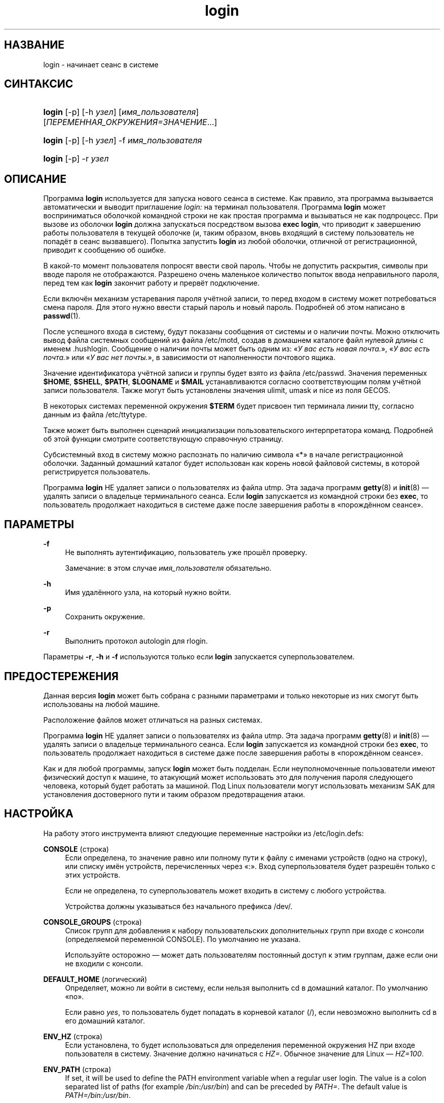 '\" t
.\"     Title: login
.\"    Author: Julianne Frances Haugh
.\" Generator: DocBook XSL Stylesheets v1.79.1 <http://docbook.sf.net/>
.\"      Date: 03/16/2016
.\"    Manual: Пользовательские команды
.\"    Source: shadow-utils 4.2
.\"  Language: Russian
.\"
.TH "login" "1" "03/16/2016" "shadow\-utils 4\&.2" "Пользовательские команды"
.\" -----------------------------------------------------------------
.\" * Define some portability stuff
.\" -----------------------------------------------------------------
.\" ~~~~~~~~~~~~~~~~~~~~~~~~~~~~~~~~~~~~~~~~~~~~~~~~~~~~~~~~~~~~~~~~~
.\" http://bugs.debian.org/507673
.\" http://lists.gnu.org/archive/html/groff/2009-02/msg00013.html
.\" ~~~~~~~~~~~~~~~~~~~~~~~~~~~~~~~~~~~~~~~~~~~~~~~~~~~~~~~~~~~~~~~~~
.ie \n(.g .ds Aq \(aq
.el       .ds Aq '
.\" -----------------------------------------------------------------
.\" * set default formatting
.\" -----------------------------------------------------------------
.\" disable hyphenation
.nh
.\" disable justification (adjust text to left margin only)
.ad l
.\" -----------------------------------------------------------------
.\" * MAIN CONTENT STARTS HERE *
.\" -----------------------------------------------------------------
.SH "НАЗВАНИЕ"
login \- начинает сеанс в системе
.SH "СИНТАКСИС"
.HP \w'\fBlogin\fR\ 'u
\fBlogin\fR [\-p] [\-h\ \fIузел\fR] [\fIимя_пользователя\fR] [\fIПЕРЕМЕННАЯ_ОКРУЖЕНИЯ=ЗНАЧЕНИЕ\fR...]
.HP \w'\fBlogin\fR\ 'u
\fBlogin\fR [\-p] [\-h\ \fIузел\fR] \-f \fIимя_пользователя\fR
.HP \w'\fBlogin\fR\ 'u
\fBlogin\fR [\-p] \-r\ \fIузел\fR
.SH "ОПИСАНИЕ"
.PP
Программа
\fBlogin\fR
используется для запуска нового сеанса в системе\&. Как правило, эта программа вызывается автоматически и выводит приглашение
\fIlogin:\fR
на терминал пользователя\&. Программа
\fBlogin\fR
может восприниматься оболочкой командной строки не как простая программа и вызываться не как подпроцесс\&. При вызове из оболочки
\fBlogin\fR
должна запускаться посредством вызова
\fBexec login\fR, что приводит к завершению работы пользователя в текущей оболочке (и, таким образом, вновь входящий в систему пользователь не попадёт в сеанс вызвавшего)\&. Попытка запустить
\fBlogin\fR
из любой оболочки, отличной от регистрационной, приводит к сообщению об ошибке\&.
.PP
В какой\-то момент пользователя попросят ввести свой пароль\&. Чтобы не допустить раскрытия, символы при вводе пароля не отображаются\&. Разрешено очень маленькое количество попыток ввода неправильного пароля, перед тем как
\fBlogin\fR
закончит работу и прервёт подключение\&.
.PP
Если включён механизм устаревания пароля учётной записи, то перед входом в систему может потребоваться смена пароля\&. Для этого нужно ввести старый пароль и новый пароль\&. Подробней об этом написано в
\fBpasswd\fR(1)\&.
.PP
После успешного входа в систему, будут показаны сообщения от системы и о наличии почты\&. Можно отключить вывод файла системных сообщений из файла
/etc/motd, создав в домашнем каталоге файл нулевой длины с именем
\&.hushlogin\&. Сообщение о наличии почты может быть одним из: \(Fo\fIУ вас есть новая почта\&.\fR\(Fc, \(Fo\fIУ вас есть почта\&.\fR\(Fc или \(Fo\fIУ вас нет почты\&.\fR\(Fc, в зависимости от наполненности почтового ящика\&.
.PP
Значение идентификатора учётной записи и группы будет взято из файла
/etc/passwd\&. Значения переменных
\fB$HOME\fR,
\fB$SHELL\fR,
\fB$PATH\fR,
\fB$LOGNAME\fR
и
\fB$MAIL\fR
устанавливаются согласно соответствующим полям учётной записи пользователя\&. Также могут быть установлены значения ulimit, umask и nice из поля GECOS\&.
.PP
В некоторых системах переменной окружения
\fB$TERM\fR
будет присвоен тип терминала линии tty, согласно данным из файла
/etc/ttytype\&.
.PP
Также может быть выполнен сценарий инициализации пользовательского интерпретатора команд\&. Подробней об этой функции смотрите соответствующую справочную страницу\&.
.PP
Субсистемный вход в систему можно распознать по наличию символа \(Fo*\(Fc в начале регистрационной оболочки\&. Заданный домашний каталог будет использован как корень новой файловой системы, в которой регистрируется пользователь\&.
.PP
Программа
\fBlogin\fR
НЕ удаляет записи о пользователях из файла utmp\&. Эта задача программ
\fBgetty\fR(8)
и
\fBinit\fR(8)
\(em удалять записи о владельце терминального сеанса\&. Если
\fBlogin\fR
запускается из командной строки без
\fBexec\fR, то пользователь продолжает находиться в системе даже после завершения работы в \(Foпорождённом сеансе\(Fc\&.
.SH "ПАРАМЕТРЫ"
.PP
\fB\-f\fR
.RS 4
Не выполнять аутентификацию, пользователь уже прошёл проверку\&.
.sp
Замечание: в этом случае
\fIимя_пользователя\fR
обязательно\&.
.RE
.PP
\fB\-h\fR
.RS 4
Имя удалённого узла, на который нужно войти\&.
.RE
.PP
\fB\-p\fR
.RS 4
Сохранить окружение\&.
.RE
.PP
\fB\-r\fR
.RS 4
Выполнить протокол autologin для rlogin\&.
.RE
.PP
Параметры
\fB\-r\fR,
\fB\-h\fR
и
\fB\-f\fR
используются только если
\fBlogin\fR
запускается суперпользователем\&.
.SH "ПРЕДОСТЕРЕЖЕНИЯ"
.PP
Данная версия
\fBlogin\fR
может быть собрана с разными параметрами и только некоторые из них смогут быть использованы на любой машине\&.
.PP
Расположение файлов может отличаться на разных системах\&.
.PP
Программа
\fBlogin\fR
НЕ удаляет записи о пользователях из файла utmp\&. Эта задача программ
\fBgetty\fR(8)
и
\fBinit\fR(8)
\(em удалять записи о владельце терминального сеанса\&. Если
\fBlogin\fR
запускается из командной строки без
\fBexec\fR, то пользователь продолжает находиться в системе даже после завершения работы в \(Foпорождённом сеансе\(Fc\&.
.PP
Как и для любой программы, запуск
\fBlogin\fR
может быть подделан\&. Если неуполномоченные пользователи имеют физический доступ к машине, то атакующий может использовать это для получения пароля следующего человека, который будет работать за машиной\&. Под Linux пользователи могут использовать механизм SAK для установления достоверного пути и таким образом предотвращения атаки\&.
.SH "НАСТРОЙКА"
.PP
На работу этого инструмента влияют следующие переменные настройки из
/etc/login\&.defs:
.PP
\fBCONSOLE\fR (строка)
.RS 4
Если определена, то значение равно или полному пути к файлу с именами устройств (одно на строку), или списку имён устройств, перечисленных через \(Fo:\(Fc\&. Вход суперпользователя будет разрешён только с этих устройств\&.
.sp
Если не определена, то суперпользователь может входить в систему с любого устройства\&.
.sp
Устройства должны указываться без начального префикса /dev/\&.
.RE
.PP
\fBCONSOLE_GROUPS\fR (строка)
.RS 4
Список групп для добавления к набору пользовательских дополнительных групп при входе с консоли (определяемой переменной CONSOLE)\&. По умолчанию не указана\&.

Используйте осторожно \(em может дать пользователям постоянный доступ к этим группам, даже если они не входили с консоли\&.
.RE
.PP
\fBDEFAULT_HOME\fR (логический)
.RS 4
Определяет, можно ли войти в систему, если нельзя выполнить cd в домашний каталог\&. По умолчанию \(Fono\(Fc\&.
.sp
Если равно
\fIyes\fR, то пользователь будет попадать в корневой каталог (/), если невозможно выполнить cd в его домашний каталог\&.
.RE
.PP
\fBENV_HZ\fR (строка)
.RS 4
Если установлена, то будет использоваться для определения переменной окружения HZ при входе пользователя в систему\&. Значение должно начинаться с
\fIHZ=\fR\&. Обычное значение для Linux \(em
\fIHZ=100\fR\&.
.RE
.PP
\fBENV_PATH\fR (строка)
.RS 4
If set, it will be used to define the PATH environment variable when a regular user login\&. The value is a colon separated list of paths (for example
\fI/bin:/usr/bin\fR) and can be preceded by
\fIPATH=\fR\&. The default value is
\fIPATH=/bin:/usr/bin\fR\&.
.RE
.PP
\fBENV_SUPATH\fR (строка)
.RS 4
If set, it will be used to define the PATH environment variable when the superuser login\&. The value is a colon separated list of paths (for example
\fI/sbin:/bin:/usr/sbin:/usr/bin\fR) and can be preceded by
\fIPATH=\fR\&. The default value is
\fIPATH=/sbin:/bin:/usr/sbin:/usr/bin\fR\&.
.RE
.PP
\fBENV_TZ\fR (строка)
.RS 4
Если установлена, то будет использоваться для определения переменной окружения TZ при входе пользователя\&. Значение может быть равно имени часового пояса, начинающегося
\fITZ=\fR
(например,
\fITZ=CST6CDT\fR), или полному пути к файлу с параметрами часового пояса (например,
/etc/tzname)\&.
.sp
Если указан полный путь, но файл не существует или недоступен для чтения, то используется значение по умолчанию:
\fITZ=CST6CDT\fR\&.
.RE
.PP
\fBENVIRON_FILE\fR (строка)
.RS 4
Если этот файл существует и доступ для чтения, то из него читает регистрационное окружение\&. Каждая строка должна иметь формат: имя=значение\&.
.sp
Строки, начинающиеся с #, считаются комментарием и игнорируются\&.
.RE
.PP
\fBERASECHAR\fR (число)
.RS 4
Символ ERASE у терминала (\fI010\fR
= backspace,
\fI0177\fR
= DEL)\&.
.sp
Значение может начинаться с \(Fo0\(Fc при указании значения в восьмеричной системе счисления или \(Fo0x\(Fc при указании значения в шестнадцатеричной системе счисления\&.
.RE
.PP
\fBFAIL_DELAY\fR (число)
.RS 4
Задержка в секундах перед повторной попыткой после неудачного входа\&.
.RE
.PP
\fBFAILLOG_ENAB\fR (логический)
.RS 4
Включить протоколирование и показ информации о неудачных входах из
/var/log/faillog\&.
.RE
.PP
\fBFAKE_SHELL\fR (строка)
.RS 4
Если установлена, то программа
\fBlogin\fR
запустит указанную оболочку вместо пользовательской оболочки заданной в
/etc/passwd\&.
.RE
.PP
\fBFTMP_FILE\fR (строка)
.RS 4
Если определена, то неудачные попытки входа будут протоколироваться в этот файл в формате utmp\&.
.RE
.PP
\fBHUSHLOGIN_FILE\fR (строка)
.RS 4
Если определена, то этот файл может заблокировать все обычные переговоры (chatter) при входе\&. Если указан полный путь к файлу, то будет включён сокращённый (hushed) режим, если в этом файле указано имя пользователя или оболочка\&. Если указан не полный путь, то будет включён сокращённый (hushed) режим, если файл находится в домашнем каталоге пользователя\&.
.RE
.PP
\fBISSUE_FILE\fR (строка)
.RS 4
Если определена, то этот файл будет показан перед каждым появлением приглашения на вход\&.
.RE
.PP
\fBKILLCHAR\fR (число)
.RS 4
Символ KILL у терминала (\fI025\fR
= CTRL/U)\&.
.sp
Значение может начинаться с \(Fo0\(Fc при указании значения в восьмеричной системе счисления или \(Fo0x\(Fc при указании значения в шестнадцатеричной системе счисления\&.
.RE
.PP
\fBLASTLOG_ENAB\fR (логический)
.RS 4
Включить протоколирование и показ информации о времени входа из /var/log/lastlog\&.
.RE
.PP
\fBLOGIN_RETRIES\fR (число)
.RS 4
Максимальное количество попыток входа при вводе неверного пароля\&.
.RE
.PP
\fBLOGIN_STRING\fR (строка)
.RS 4
Строка\-приглашение к вводу пароля\&. Значение по умолчанию: \(FoPassword:\(Fc или перевод этой строки на разные языки\&. Если вы измените эту переменную, то перевод будет отсутствовать\&.
.sp
Если в строке содержится подстрока
\fI%s\fR, то она будет заменена на имя пользователя\&.
.RE
.PP
\fBLOGIN_TIMEOUT\fR (число)
.RS 4
Максимальное время в секундах, отведённое на вход\&.
.RE
.PP
\fBLOG_OK_LOGINS\fR (логический)
.RS 4
Включить протоколирование успешных входов\&.
.RE
.PP
\fBLOG_UNKFAIL_ENAB\fR (логический)
.RS 4
Включить показ неизвестных имён пользователей при записи неудачных попыток входа\&.
.sp
Замечание: протоколирование неизвестных имён пользователя может привести к проблемам с безопасностью, если пользователь введёт свой пароль вместо своего имени\&.
.RE
.PP
\fBMAIL_CHECK_ENAB\fR (логический)
.RS 4
Включает проверку и показ состояния почтового ящика при входе\&.
.sp
Вы должны выключить это, если почтовый ящик проверяется из файлов автозапуска оболочки (\(Fomailx \-e\(Fc или похожей командой)\&.
.RE
.PP
\fBMAIL_DIR\fR (строка)
.RS 4
Почтовый каталог\&. Данный параметр нужен для управления почтовым ящиком при изменении или удалении учётной записи пользователя\&. Если параметр не задан, то используется значение указанное при сборке\&.
.RE
.PP
\fBMAIL_FILE\fR (строка)
.RS 4
Определяет расположение почтовых файлов пользователя относительно домашнего каталога\&.
.RE
.PP
Переменные
\fBMAIL_DIR\fR
и
\fBMAIL_FILE\fR
используются командами
\fBuseradd\fR,
\fBusermod\fR
и
\fBuserdel\fR
для создания, перемещения или удаления почты пользователя\&.
.PP
Если значение
\fBMAIL_CHECK_ENAB\fR
равно
\fIyes\fR, то они также используются для определения переменной окружения
\fBMAIL\fR\&.
.PP
\fBMOTD_FILE\fR (строка)
.RS 4
Если определена, то при входе будет показано \(Foсообщение дня\(Fc из файла со списком значений, разделённых \(Fo:\(Fc\&.
.RE
.PP
\fBNOLOGINS_FILE\fR (строка)
.RS 4
Если определена, значение равно имени файла, чьё существование запретит вход для не суперпользователей\&. В файле должно содержаться сообщение, описывающее почему запрещён вход\&.
.RE
.PP
\fBPORTTIME_CHECKS_ENAB\fR (логический)
.RS 4
Включить проверку временных ограничений, заданных в
/etc/porttime\&.
.RE
.PP
\fBQUOTAS_ENAB\fR (логический)
.RS 4
Включает установку ограничений ресурсов из
/etc/limits
и ulimit, umask и niceness из поля gecos файла passwd\&.
.RE
.PP
\fBTTYGROUP\fR (строка), \fBTTYPERM\fR (строка)
.RS 4
Права терминала: tty входа будет принадлежать группе
\fBTTYGROUP\fR, а права будут назначены в соответствии с
\fBTTYPERM\fR\&.
.sp
По умолчанию, терминалом владеет первичная группа пользователя, а права устанавливаются в
\fI0600\fR\&.
.sp
В
\fBTTYGROUP\fR
может задаваться или имя группы, или числовой идентификатор группы\&.
.sp
Если ваша программа
\fBwrite\fR
имеет \(Fosetgid\(Fc со специальной группой, которой принадлежат терминалы, то присвойте TTYGROUP номер этой группы, а TTYPERM значение 0620\&. В противном случае оставьте TTYGROUP закомментированной и назначьте TTYPERM значение 622 или 600\&.
.RE
.PP
\fBTTYTYPE_FILE\fR (строка)
.RS 4
Если определена, то в ней указывается имя файла, в котором описано соответствие между линией tty и параметром окружения TERM\&. Каждая строка файла имеет формат вида \(Fovt100 tty01\(Fc\&.
.RE
.PP
\fBULIMIT\fR (число)
.RS 4
Значение
\fBulimit\fR
по умолчанию\&.
.RE
.PP
\fBUMASK\fR (число)
.RS 4
Задаёт начальное значение маски доступа для создаваемых файлов\&. Если не указано, то маска устанавливается в 022\&.
.sp
Команды
\fBuseradd\fR
и
\fBnewusers\fR
используют эту маску для установки прав доступа к домашнему каталогу, который они создают\&.
.sp
Также она используется программой
\fBlogin\fR
для задания начального значения umask пользователя\&. Заметим, что эта маска может быть переопределена из пользовательской строки GECOS (если установлена переменная
\fBQUOTAS_ENAB\fR) или указанием ограничения с идентификатором
\fIK\fR, в
\fBlimits\fR(5)\&.
.RE
.PP
\fBUSERGROUPS_ENAB\fR (логический)
.RS 4
Включает установку группы битов umask равной битам владельца (пример: 022 \-> 002, 077 \-> 007) для не суперпользователей, если uid равен gid и имя пользователя совпадает с именем первичной группы\&.
.sp
Если значение равно
\fIyes\fR, то
\fBuserdel\fR
удаляет пользовательскую группу, если в ней нет больше членов, а
\fBuseradd\fR
по умолчанию создаёт группу с именем пользователя\&.
.RE
.SH "ФАЙЛЫ"
.PP
/var/run/utmp
.RS 4
содержит список работающих сеансов в системе
.RE
.PP
/var/log/wtmp
.RS 4
содержит список завершённых сеансов работы с системой
.RE
.PP
/etc/passwd
.RS 4
содержит информацию о пользователях
.RE
.PP
/etc/shadow
.RS 4
содержит защищаемую информацию о пользователях
.RE
.PP
/etc/motd
.RS 4
содержит системные сообщения за день
.RE
.PP
/etc/nologin
.RS 4
при существовании файла блокируется доступ в систему обычным пользователям
.RE
.PP
/etc/ttytype
.RS 4
содержит список типов терминалов
.RE
.PP
$HOME/\&.hushlogin
.RS 4
при существовании файла системные сообщения при входе в систему не выводятся
.RE
.PP
/etc/login\&.defs
.RS 4
содержит конфигурацию подсистемы теневых паролей
.RE
.SH "СМОТРИТЕ ТАКЖЕ"
.PP
\fBmail\fR(1),
\fBpasswd\fR(1),
\fBsh\fR(1),
\fBsu\fR(1),
\fBlogin.defs\fR(5),
\fBnologin\fR(5),
\fBpasswd\fR(5),
\fBsecuretty\fR(5),
\fBgetty\fR(8)\&.
